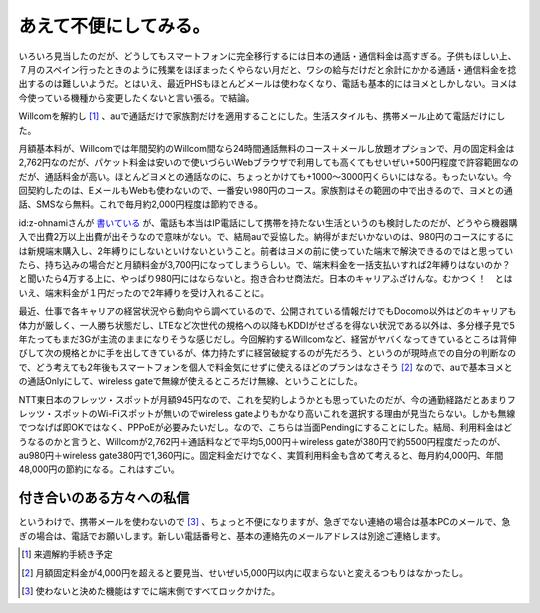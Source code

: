 あえて不便にしてみる。
======================

いろいろ見当したのだが、どうしてもスマートフォンに完全移行するには日本の通話・通信料金は高すぎる。子供もほしい上、７月のスペイン行ったときのように残業をほぼまったくやらない月だと、ワシの給与だけだと余計にかかる通話・通信料金を捻出するのは難しいようだ。とはいえ、最近PHSもほとんどメールは使わなくなり、電話も基本的にはヨメとしかしない。ヨメは今使っている機種から変更したくないと言い張る。で結論。



Willcomを解約し [#]_ 、auで通話だけで家族割だけを適用することにした。生活スタイルも、携帯メール止めて電話だけにした。



月額基本料が、Willcomでは年間契約のWillcom間なら24時間通話無料のコース＋メールし放題オプションで、月の固定料金は2,762円なのだが、パケット料金は安いので使いづらいWebブラウザで利用しても高くてもせいぜい+500円程度で許容範囲なのだが、通話料金が高い。ほとんどヨメとの通話なのに、ちょっとかけても+1000～3000円くらいにはなる。もったいない。今回契約したのは、EメールもWebも使わないので、一番安い980円のコース。家族割はその範囲の中で出きるので、ヨメとの通話、SMSなら無料。これで毎月約2,000円程度は節約できる。



id:z-ohnamiさんが `書いている <http://d.hatena.ne.jp/z-ohnami/20090902/1251891299>`_ が、電話も本当はIP電話にして携帯を持たない生活というのも検討したのだが、どうやら機器購入で出費2万以上出費が出そうなので意味がない。で、結局auで妥協した。納得がまだいかないのは、980円のコースにするには新規端末購入し、2年縛りにしないといけないということ。前者はヨメの前に使っていた端末で解決できるのではと思っていたら、持ち込みの場合だと月額料金が3,700円になってしまうらしい。で、端末料金を一括支払いすれば2年縛りはないのか？と聞いたら4万する上に、やっぱり980円にはならないと。抱き合わせ商法だ。日本のキャリアふざけんな。むかつく！　とはいえ、端末料金が１円だったので2年縛りを受け入れることに。



最近、仕事で各キャリアの経営状況やら動向やら調べているので、公開されている情報だけでもDocomo以外はどのキャリアも体力が厳しく、一人勝ち状態だし、LTEなど次世代の規格への以降もKDDIがせざるを得ない状況である以外は、多分様子見で5年たってもまだ3Gが主流のままになりそうな感じだし。今回解約するWillcomなど、経営がヤバくなってきているところは背伸びして次の規格とかに手を出してきているが、体力持たずに経営破綻するのが先だろう、というのが現時点での自分の判断なので、どう考えても2年後もスマートフォンを個人で料金気にせずに使えるほどのプランはなさそう [#]_ なので、auで基本ヨメとの通話Onlyにして、wireless gateで無線が使えるところだけ無線、ということにした。



NTT東日本のフレッツ・スポットが月額945円なので、これを契約しようかとも思っていたのだが、今の通勤経路だとあまりフレッツ・スポットのWi-Fiスポットが無いのでwireless gateよりもかなり高いこれを選択する理由が見当たらない。しかも無線でつなげば即OKではなく、PPPoEが必要みたいだし。なので、こちらは当面Pendingにすることにした。結局、利用料金はどうなるのかと言うと、Willcomが2,762円＋通話料などで平均5,000円＋wireless gateが380円で約5500円程度だったのが、au980円＋wireless gate380円で1,360円に。固定料金だけでなく、実質利用料金も含めて考えると、毎月約4,000円、年間48,000円の節約になる。これはすごい。




付き合いのある方々への私信
--------------------------


というわけで、携帯メールを使わないので [#]_ 、ちょっと不便になりますが、急ぎでない連絡の場合は基本PCのメールで、急ぎの場合は、電話でお願いします。新しい電話番号と、基本の連絡先のメールアドレスは別途ご連絡します。




.. [#] 来週解約手続き予定
.. [#] 月額固定料金が4,000円を超えると要見当、せいぜい5,000円以内に収まらないと変えるつもりはなかったし。
.. [#] 使わないと決めた機能はすでに端末側ですべてロックかけた。


.. author:: default
.. categories:: life
.. tags::
.. comments::
